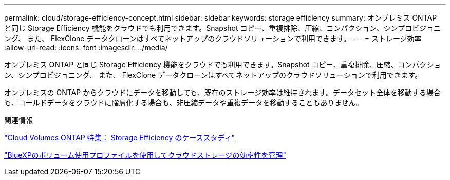 ---
permalink: cloud/storage-efficiency-concept.html 
sidebar: sidebar 
keywords: storage efficiency 
summary: オンプレミス ONTAP と同じ Storage Efficiency 機能をクラウドでも利用できます。Snapshot コピー、重複排除、圧縮、コンパクション、シンプロビジョニング、 また、 FlexClone データクローンはすべてネットアップのクラウドソリューションで利用できます。 
---
= ストレージ効率
:allow-uri-read: 
:icons: font
:imagesdir: ../media/


[role="lead"]
オンプレミス ONTAP と同じ Storage Efficiency 機能をクラウドでも利用できます。Snapshot コピー、重複排除、圧縮、コンパクション、シンプロビジョニング、 また、 FlexClone データクローンはすべてネットアップのクラウドソリューションで利用できます。

オンプレミスの ONTAP からクラウドにデータを移動しても、既存のストレージ効率は維持されます。データセット全体を移動する場合も、コールドデータをクラウドに階層化する場合も、非圧縮データや重複データを移動することもありません。

.関連情報
https://cloud.netapp.com/blog/storage-efficiency-success-stories-with-cloud-volumes-ontap["Cloud Volumes ONTAP 特集： Storage Efficiency のケーススタディ"]

https://docs.netapp.com/us-en/occm/task_planning_your_config.html["BlueXPのボリューム使用プロファイルを使用してクラウドストレージの効率性を管理"]
